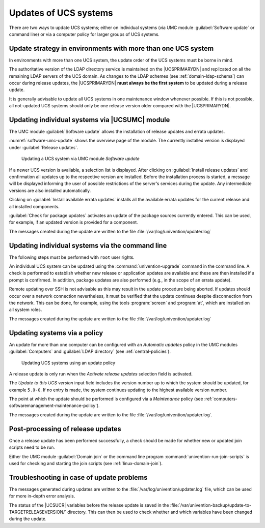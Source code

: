 .. SPDX-FileCopyrightText: 2021-2025 Univention GmbH
..
.. SPDX-License-Identifier: AGPL-3.0-only

.. _software-ucs-updates:

Updates of UCS systems
======================

There are two ways to update UCS systems; either on individual systems (via UMC
module :guilabel:`Software update` or command line) or via a computer policy for
larger groups of UCS systems.

.. _computers-update-strategy-in-environments-with-more-than-one-ucs-system:

Update strategy in environments with more than one UCS system
-------------------------------------------------------------

In environments with more than one UCS system, the update order of the
UCS systems must be borne in mind.

The authoritative version of the LDAP directory service is maintained on the
|UCSPRIMARYDN| and replicated on all the remaining LDAP servers of the UCS
domain. As changes to the LDAP schemes (see :ref:`domain-ldap-schema`) can occur
during release updates, the |UCSPRIMARYDN| **must always be the first system**
to be updated during a release update.

It is generally advisable to update all UCS systems in one maintenance
window whenever possible. If this is not possible, all not-updated UCS
systems should only be one release version older compared with the
|UCSPRIMARYDN|.

.. _computers-updating-individual-systems-via-the-umc:

Updating individual systems via |UCSUMC| module
-----------------------------------------------

The UMC module :guilabel:`Software update` allows the installation of release
updates and errata updates.

:numref:`software-umc-update` shows the overview page of the module. The
currently installed version is displayed under :guilabel:`Release updates`.

.. _software-umc-update:

.. figure:: /images/software_onlineupdate.*
   :alt: Updating a UCS system via UMC module 'Software update'

   Updating a UCS system via UMC module *Software update*


If a newer UCS version is available, a selection list is displayed.
After clicking on :guilabel:`Install release updates` and
confirmation all updates up to the respective version are installed.
Before the installation process is started, a message will be displayed
informing the user of possible restrictions of the server's services
during the update. Any intermediate versions are also installed
automatically.

Clicking on :guilabel:`Install available errata updates`
installs all the available errata updates for the current release and
all installed components.

:guilabel:`Check for package updates` activates an update of
the package sources currently entered. This can be used, for example, if
an updated version is provided for a component.

The messages created during the update are written to the file
:file:`/var/log/univention/updater.log`

.. _computers-updating-individual-systems-via-the-command-line:

Updating individual systems via the command line
------------------------------------------------

The following steps must be performed with ``root`` user rights.

An individual UCS system can be updated using the :command:`univention-upgrade`
command in the command line. A check is performed to establish whether new
release or application updates are available and these are then installed if a
prompt is confirmed. In addition, package updates are also performed (e.g., in
the scope of an errata update).

Remote updating over SSH is not advisable as this may result in the update
procedure being aborted. If updates should occur over a network connection
nevertheless, it must be verified that the update continues despite
disconnection from the network. This can be done, for example, using the tools
:program:`screen` and :program:`at`, which are installed on all system roles.

The messages created during the update are written to the file
:file:`/var/log/univention/updater.log`

.. _computers-softwaremanagement-release-policy:

Updating systems via a policy
-----------------------------

An update for more than one computer can be configured with an
*Automatic updates* policy in the UMC modules :guilabel:`Computers`
and :guilabel:`LDAP directory` (see :ref:`central-policies`).

.. _software-policy-update:

.. figure:: /images/software_policy.*
   :alt: Updating UCS systems using an update policy

   Updating UCS systems using an update policy

A release update is only run when the *Activate release updates* selection field
is activated.

The *Update to this UCS version* input field includes the version number up to
which the system should be updated, for example ``5.0-0``. If no entry is made,
the system continues updating to the highest available version number.

The point at which the update should be performed is configured via a
*Maintenance* policy (see
:ref:`computers-softwaremanagement-maintenance-policy`).

The messages created during the update are written to the file
:file:`/var/log/univention/updater.log`.

.. _computers-postprocessing-of-release-updates:

Post-processing of release updates
----------------------------------

Once a release update has been performed successfully, a check should be
made for whether new or updated join scripts need to be run.

Either the UMC module :guilabel:`Domain join` or the command
line program :command:`univention-run-join-scripts` is used
for checking and starting the join scripts (see
:ref:`linux-domain-join`).

.. _computers-troubleshooting:

Troubleshooting in case of update problems
------------------------------------------

The messages generated during updates are written to the
:file:`/var/log/univention/updater.log` file, which can
be used for more in-depth error analysis.

The status of the |UCSUCR| variables before the release update is saved in
the :file:`/var/univention-backup/update-to-TARGETRELEASEVERSION/`
directory. This can then be used to check whether and which variables
have been changed during the update.
